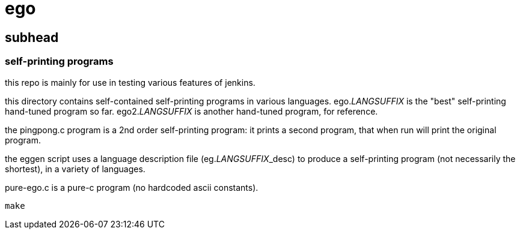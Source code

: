 = ego

== subhead

=== self-printing programs

this repo is mainly for use in testing various features of jenkins.

this directory contains self-contained self-printing programs
in various languages.  ego._LANGSUFFIX_ is the "best" self-printing
hand-tuned program so far.  ego2._LANGSUFFIX_ is another hand-tuned
program, for reference.

the pingpong.c program is a 2nd order self-printing program:
it prints a second program, that when run will print the
original program.

the eggen script uses a language description file (eg._LANGSUFFIX_+++_desc+++)
to produce a self-printing program (not necessarily the shortest),
in a variety of languages.

pure-ego.c is a pure-c program (no hardcoded ascii constants).

```
make
```
